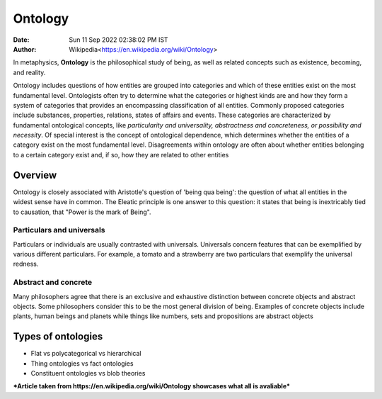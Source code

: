 ========
Ontology
========

:Date: Sun 11 Sep 2022 02:38:02 PM IST
:Author: Wikipedia<https://en.wikipedia.org/wiki/Ontology>

In metaphysics, **Ontology** is the philosophical study of being, as well as related concepts such as existence, becoming, and reality.

Ontology includes questions of how entities are grouped into categories and which of these entities exist on the most fundamental level. Ontologists often try to determine what the categories or highest kinds are and how they form a system of categories that provides an encompassing classification of all entities. Commonly proposed categories include substances, properties, relations, states of affairs and events. These categories are characterized by fundamental ontological concepts, like *particularity and universality, abstractness and concreteness, or possibility and necessity*. Of special interest is the concept of ontological dependence, which determines whether the entities of a category exist on the most fundamental level. Disagreements within ontology are often about whether entities belonging to a certain category exist and, if so, how they are related to other entities

Overview
========
Ontology is closely associated with Aristotle's question of 'being qua being': the question of what all entities in the widest sense have in common. The Eleatic principle is one answer to this question: it states that being is inextricably tied to causation, that "Power is the mark of Being". 

Particulars and universals
--------------------------
Particulars or individuals are usually contrasted with universals. Universals concern features that can be exemplified by various different particulars. For example, a tomato and a strawberry are two particulars that exemplify the universal redness.


Abstract and concrete
---------------------
Many philosophers agree that there is an exclusive and exhaustive distinction between concrete objects and abstract objects. Some philosophers consider this to be the most general division of being. Examples of concrete objects include plants, human beings and planets while things like numbers, sets and propositions are abstract objects


Types of ontologies
===================

- Flat vs polycategorical vs hierarchical
- Thing ontologies vs fact ontologies 
- Constituent ontologies vs blob theories


***Article taken from https://en.wikipedia.org/wiki/Ontology showcases what all is avaliable***
